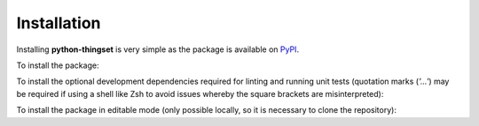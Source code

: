 Installation
============

Installing **python-thingset** is very simple as the package is available on
`PyPI <https://pypi.org/project/python-thingset/>`_. 

To install the package:

.. code-block:: shell
   :linenos:

   pip install python-thingset

To install the optional development dependencies required for linting and running
unit tests (quotation marks (`'...'`) may be required if using a shell like Zsh to
avoid issues whereby the square brackets are misinterpreted):

.. code-block:: shell
   :linenos:

   pip install 'python-thingset[dev]'

To install the package in editable mode (only possible locally, so it is necessary
to clone the repository):

.. code-block:: shell
   :linenos:

   cd python-thingset
   pip install -e .
